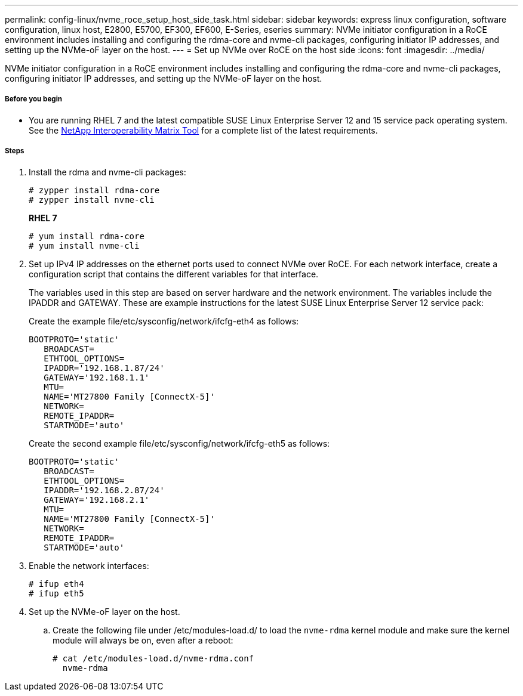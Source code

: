---
permalink: config-linux/nvme_roce_setup_host_side_task.html
sidebar: sidebar
keywords: express linux configuration, software configuration, linux host, E2800, E5700, EF300, EF600, E-Series, eseries
summary: NVMe initiator configuration in a RoCE environment includes installing and configuring the rdma-core and nvme-cli packages, configuring initiator IP addresses, and setting up the NVMe-oF layer on the host.
---
= Set up NVMe over RoCE on the host side
:icons: font
:imagesdir: ../media/

[.lead]
NVMe initiator configuration in a RoCE environment includes installing and configuring the rdma-core and nvme-cli packages, configuring initiator IP addresses, and setting up the NVMe-oF layer on the host.

===== Before you begin

* You are running RHEL 7 and the latest compatible SUSE Linux Enterprise Server 12 and 15 service pack operating system. See the https://mysupport.netapp.com/matrix[NetApp Interoperability Matrix Tool] for a complete list of the latest requirements.

===== Steps

. Install the rdma and nvme-cli packages:
+
----

# zypper install rdma-core
# zypper install nvme-cli
----
+
*RHEL 7*
+
----

# yum install rdma-core
# yum install nvme-cli
----

. Set up IPv4 IP addresses on the ethernet ports used to connect NVMe over RoCE. For each network interface, create a configuration script that contains the different variables for that interface.
+
The variables used in this step are based on server hardware and the network environment. The variables include the IPADDR and GATEWAY. These are example instructions for the latest SUSE Linux Enterprise Server 12 service pack:
+
Create the example file/etc/sysconfig/network/ifcfg-eth4 as follows:
+
----
BOOTPROTO='static'
   BROADCAST=
   ETHTOOL_OPTIONS=
   IPADDR='192.168.1.87/24'
   GATEWAY='192.168.1.1'
   MTU=
   NAME='MT27800 Family [ConnectX-5]'
   NETWORK=
   REMOTE_IPADDR=
   STARTMODE='auto'
----
+
Create the second example file/etc/sysconfig/network/ifcfg-eth5 as follows:
+
----
BOOTPROTO='static'
   BROADCAST=
   ETHTOOL_OPTIONS=
   IPADDR='192.168.2.87/24'
   GATEWAY='192.168.2.1'
   MTU=
   NAME='MT27800 Family [ConnectX-5]'
   NETWORK=
   REMOTE_IPADDR=
   STARTMODE='auto'
----

. Enable the network interfaces:
+
----

# ifup eth4
# ifup eth5
----

. Set up the NVMe-oF layer on the host.
 .. Create the following file under /etc/modules-load.d/ to load the `nvme-rdma` kernel module and make sure the kernel module will always be on, even after a reboot:
+
----

# cat /etc/modules-load.d/nvme-rdma.conf
  nvme-rdma
----
